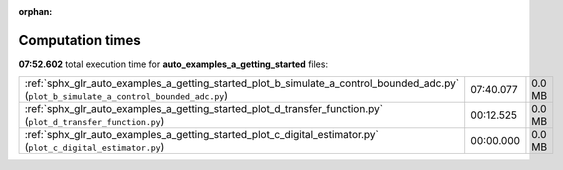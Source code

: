 
:orphan:

.. _sphx_glr_auto_examples_a_getting_started_sg_execution_times:

Computation times
=================
**07:52.602** total execution time for **auto_examples_a_getting_started** files:

+-----------------------------------------------------------------------------------------------------------------------------------------+-----------+--------+
| :ref:`sphx_glr_auto_examples_a_getting_started_plot_b_simulate_a_control_bounded_adc.py` (``plot_b_simulate_a_control_bounded_adc.py``) | 07:40.077 | 0.0 MB |
+-----------------------------------------------------------------------------------------------------------------------------------------+-----------+--------+
| :ref:`sphx_glr_auto_examples_a_getting_started_plot_d_transfer_function.py` (``plot_d_transfer_function.py``)                           | 00:12.525 | 0.0 MB |
+-----------------------------------------------------------------------------------------------------------------------------------------+-----------+--------+
| :ref:`sphx_glr_auto_examples_a_getting_started_plot_c_digital_estimator.py` (``plot_c_digital_estimator.py``)                           | 00:00.000 | 0.0 MB |
+-----------------------------------------------------------------------------------------------------------------------------------------+-----------+--------+

